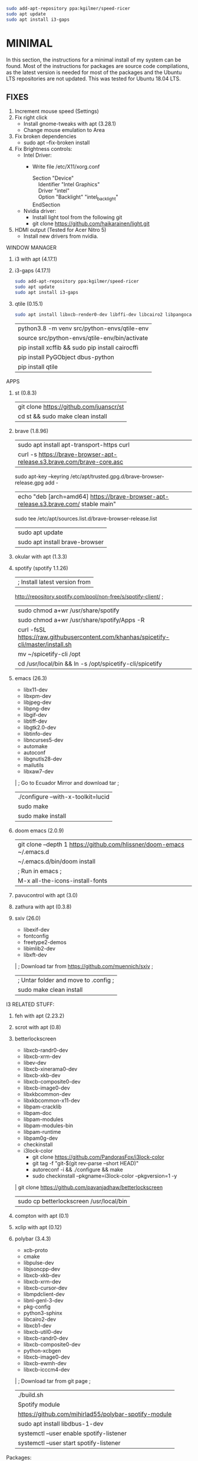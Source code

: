 #+begin_src bash
sudo add-apt-repository ppa:kgilmer/speed-ricer
sudo apt update
sudo apt install i3-gaps
#+end_src
* MINIMAL
In this section, the instructions for a minimal install of my system can be
found. Most of the instructions for packages are source code compilations, as
the latest version is needed for most of the packages and the Ubuntu LTS
repositories are not updated. This was tested for Ubuntu 18.04 LTS.
** FIXES
1. Increment mouse speed (Settings)
2. Fix right click
  - Install gnome-tweaks with apt (3.28.1)
  - Change mouse emulation to Area
3. Fix broken dependencies
  - sudo apt --fix-broken install
4. Fix Brightness controls:
  - Intel Driver:
     + Write file /etc/X11/xorg.conf
       #+BEGIN_VERSE
        Section "Device"
            Identifier  "Intel Graphics"
            Driver      "intel"
            Option      "Backlight"  "intel_backlight"
        EndSection
       #+END_VERSE
  - Nvidia driver:
    + Install light tool from the following git
    + git clone https://github.com/haikarainen/light.git
5. HDMI output (Tested for Acer Nitro 5)
  - Install new drivers from nvidia.
WINDOW MANAGER
1. i3 with apt (4.17.1)
2. i3-gaps (4.17.1)
   #+begin_src bash
    sudo add-apt-repository ppa:kgilmer/speed-ricer
    sudo apt update
    sudo apt install i3-gaps
   #+end_src
3. qtile (0.15.1)
   #+BEGIN_SRC bash
    sudo apt install libxcb-render0-dev libffi-dev libcairo2 libpangocairo-1.0-0 libgirepository1.0-dev
   #+END_SRC
   | python3.8 -m venv src/python-envs/qtile-env
   | source src/python-envs/qtile-env/bin/activate
   | pip install xcffib && sudo pip install cairocffi
   | pip install PyGObject dbus-python
   | pip install qtile

APPS
1. st (0.8.3)
  | git clone https://github.com/juanscr/st
  | cd st && sudo make clean install
2. brave (1.8.96)
  | sudo apt install apt-transport-https curl
  | curl -s https://brave-browser-apt-release.s3.brave.com/brave-core.asc |
    sudo apt-key --keyring /etc/apt/trusted.gpg.d/brave-browser-release.gpg add -
  | echo "deb [arch=amd64] https://brave-browser-apt-release.s3.brave.com/ stable main" |
    sudo tee /etc/apt/sources.list.d/brave-browser-release.list
  | sudo apt update
  | sudo apt install brave-browser
3. okular with apt (1.3.3)
4. spotify (spotify 1.1.26)
  | ; Install latest version from
     http://repository.spotify.com/pool/non-free/s/spotify-client/ ;
  | sudo chmod a+wr /usr/share/spotify
  | sudo chmod a+wr /usr/share/spotify/Apps -R
  | curl -fsSL https://raw.githubusercontent.com/khanhas/spicetify-cli/master/install.sh | sh
  | mv  ~/spicetify-cli /opt
  | cd /usr/local/bin && ln -s /opt/spicetify-cli/spicetify
5. emacs (26.3)
  * libx11-dev
  * libxpm-dev
  * libjpeg-dev
  * libpng-dev
  * libgif-dev
  * libtiff-dev
  * libgtk2.0-dev
  * libtinfo-dev
  * libncurses5-dev
  * automake
  * autoconf
  * libgnutls28-dev
  * mailutils
  * libxaw7-dev
  | ; Go to Ecuador Mirror and download tar ;
  | ./configure --with-x-toolkit=lucid
  | sudo make
  | sudo make install
6. doom emacs (2.0.9)
  | git clone --depth 1 https://github.com/hlissner/doom-emacs ~/.emacs.d
  | ~/.emacs.d/bin/doom install
  | ; Run in emacs ;
  | M-x all-the-icons-install-fonts
7. pavucontrol with apt (3.0)
8. zathura with apt (0.3.8)
9. sxiv (26.0)
  * libexif-dev
  * fontconfig
  * freetype2-demos
  * libimlib2-dev
  * libxft-dev
  | ; Download tar from https://github.com/muennich/sxiv ;
  | ; Untar folder and move to .config ;
  | sudo make clean install

I3 RELATED STUFF:
1. feh with apt (2.23.2)
2. scrot with apt (0.8)
3. betterlockscreen
  * libxcb-randr0-dev
  * libxcb-xrm-dev
  * libev-dev
  * libxcb-xinerama0-dev
  * libxcb-xkb-dev
  * libxcb-composite0-dev
  * libxcb-image0-dev
  * libxkbcommon-dev
  * libxkbcommon-x11-dev
  * libpam-cracklib
  * libpam-doc
  * libpam-modules
  * libpam-modules-bin
  * libpam-runtime
  * libpam0g-dev
  * checkinstall
  * i3lock-color
    * git clone https://github.com/PandorasFox/i3lock-color
    * git tag -f "git-$(git rev-parse --short HEAD)"
    * autoreconf -i && ./configure && make
    * sudo checkinstall --pkgname=i3lock-color --pkgversion=1 -y
  | git clone https://github.com/pavanjadhaw/betterlockscreen
  | sudo cp betterlockscreen /usr/local/bin
4. compton with apt (0.1)
5. xclip with apt (0.12)
6. polybar (3.4.3)
  * xcb-proto
  * cmake
  * libpulse-dev
  * libjsoncpp-dev
  * libxcb-xkb-dev
  * libxcb-xrm-dev
  * libxcb-cursor-dev
  * libmpdclient-dev
  * libnl-genl-3-dev
  * pkg-config
  * python3-sphinx
  * libcairo2-dev
  * libxcb1-dev
  * libxcb-util0-dev
  * libxcb-randr0-dev
  * libxcb-composite0-dev
  * python-xcbgen
  * libxcb-image0-dev
  * libxcb-ewmh-dev
  * libxcb-icccm4-dev
  | ; Download tar from git page ;
  | ./build.sh
  | Spotify module
    | https://github.com/mihirlad55/polybar-spotify-module
    | sudo apt install libdbus-1-dev
    | systemctl --user enable spotify-listener
    | systemctl --user start spotify-listener

Packages:
1. python (3.8.3)
  * build-essential
  * zlib1g-dev
  * libffi-dev
  * libreadline-gplv2-dev
  * libncursesw5-dev
  * libssl-dev
  * libsqlite3-dev
  * tk-dev
  * libgdbm-dev
  * libc6-dev
  * libbz2-dev
  | ; Download tar from python page. ;
  | ./configure --enable-optimizations
  | sudo make
  | sudo make install
2. texlive (2017.20180305)
  | sudo apt install texlive-full
3. ghcup (0.1.5)
  * curl
  * libgmp-dev
  * libncurses-dev
  | curl --proto '=https' --tlsv1.2 -sSf https://get-ghcup.haskell.org | sh
4. agda (2.6.1)
  | cabal update
  | cabal install Agda
  | agda-mode setup
5. git with apt (2.17.1)
  | git config --global credential.helper store
  | git config --global core.editor "nvim"
6. R (3.6.1)
  * gfortran
  * libcurl4-openssl-dev
  | ; Download tar ball from R webpage. ;
  | ./configure --enable-R-shlib
  | sudo make
  | sudo make install

################### ADD ONS AND COSMETHIC ########################
; COSMETHIC ;
1. Theme
  | Install lxappeareance (0.6.3)
  | Select desired theme.
  | Download Moka Icons.
    | sudo add-apt-repository -u ppa:snwh/ppa
    | sudo apt install moka-icon-theme faba-icon-theme faba-mono-icons
  | Download Papirus Icons (recomended)
    | sudo add-apt-repository ppa:papirus/papirus
    | sudo apt update
    | sudo apt install papirus-icon-theme
  | Apply icon theme.
2. Load images at Pictures/wallpapers for random Background.
3. Fonts
  | Install Font-Awesome from:
  | https://fontawesome.com/how-to-use/on-the-desktop/setup/getting-started
  | Move otf files to ~/.local/share/fonts/

APPS:
1. vlc with apt (3.0.8)
2. ; Pycharm ;
  | Download tar
  | Move folder to /opt/
  | Add to path
3. ; Popcorn Time ;
  | sudo apt update && sudo apt install libcanberra-gtk-module libgconf-2-4
  | Install tar from active website.
  | Put it in /opt/
  | Add to path
4. libreoffice with apt (6.4.1)
5. arandr with apt (0.1.19)
6. inkscape with apt (0.92.3)
  -- EXTENSION: textext (0.11)
     | sudo apt install python2.7
     | sudo apt install python-gtk2 python-gtksourceview2
     | sudo apt install pdf2svg
     | ; Download tar from github https://github.com/textext/textext/releases ;
     | python2 setup.py
7. pdftk with snap (2.02)
8. teams (1.3.0)
  | ; Download deb from page ;
9. natron (2.3.14)
  | ; Download tgz from page ;
  | ; Run installer ;
10. netlogo (6.1.1)
  | ; Download tgz from page ;
  | ; Move to opt ;
11. repast symphony (2.7)
  | sudo apt install openjdk-8-jdk
  | ; Downaload Eclipse Commiters (2019.06) from page ;
  | ; Move it to opt ;
  | ; Using Eclipse install Eclipse Groovy Development tools and Groovy Compile 2.4 (only) ;
  | ; Install repast using Eclipse ;
  | ; Install vim plugin in plugin section ;
12. discord with snap (0.0.10)
13. stremio (4.4)
  * qml-module-qtwebengine
  * qml-module-qtwebchannel
  * qml-module-qt-labs-platform
  * libmpv1
  | ; Download deb from page ;
14. R-studio (1.2.5019)
  | ; Install deb from web. ;
  | sudo dpkg --ignore-depends=libclang-dev -i rstudio-1.2.5019-amd64.deb
  | sudo apt install -f
15. chrome (80.0)
  | sudo nano /etc/apt/sources.list.d/google-chrome.list
    | deb [arch=amd64] http://dl.google.com/linux/chrome/deb/ stable main
  | wget https://dl.google.com/linux/linux_signing_key.pub
  | sudo apt-key add linux_signing_key.pub
  | sudo apt update
  | rm linux_signing_key.pub
  | sudo apt install google-chrome-stable
16. ; virtualbox (6.1) ;
  * libqt5opengl5
  | Download deb from https://www.virtualbox.org/wiki/Linux_Downloads

PACKAGES:
1. xrandr (7.7)
  | sudo apt install x11-xserver-utils
2. wine (4.17)
  | sudo dpkg --add-architecture i386
  | wget -nc https://dl.winehq.org/wine-builds/winehq.key
  | sudo apt-key add winehq.key
  | sudo apt-add-repository 'deb https://dl.winehq.org/wine-builds/ubuntu/ bionic main'
  | sudo add-apt-repository ppa:cybermax-dexter/sdl2-backport
  | sudo apt update
  | sudo apt install --install-recommends winehq-stable
3. jupyter notebook (2.0.1)
  | sudo pip install jupyterlab
4. java (11.0.6)
  | sudo apt install default-jdk

; BACKUPS: ;
1. dotfiles (Based on https://www.atlassian.com/git/tutorials/dotfiles)
  | Startup:
    | git init --bare $HOME/folder/to/dotfiles
    | Add in bashrc:
      | alias dfiles='/usr/bin/git --git-dir=$HOME/folder/to/dotfiles --work-tree=$HOME'
    | dfiles config --local status.showUntrackedFiles no
    | dfiles remote add origin <git-link>
    | dfiles push --set-upstream origin master
  | Backup:
    | Add to the gitignore the folder your going to clone the git.
    | Check that the alias exists.
    | git clone --bare <git-link> $HOME/folder/to/dotfiles
    | dfiles config --local status.showUntrackedFiles no
    | dfiles checkout (Solve conflicts)
